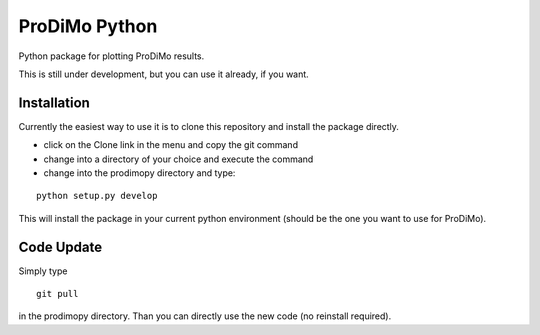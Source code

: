 ProDiMo Python
===============

Python package for plotting ProDiMo results.

This is still under development, but you can use it already, if you want. 


Installation
************
Currently the easiest way to use it is to clone this repository and install the package directly.

* click on the Clone link in the menu and copy the git command
* change into a directory of your choice and execute the command
* change into the prodimopy directory and type:

::

  python setup.py develop

This will install the package in your current python environment (should be the one you want to use for ProDiMo). 

Code Update
***********
Simply type 

::

  git pull 

in the prodimopy directory. Than you can directly use the new code (no reinstall required).